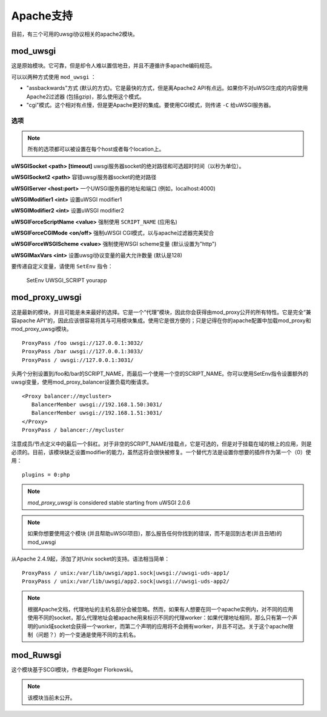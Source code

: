 Apache支持
===============

目前，有三个可用的uwsgi协议相关的apache2模块。

mod_uwsgi
---------------

这是原始模块。它可靠，但是却令人难以置信地丑，并且不遵循许多apache编码规范。

可以以两种方式使用 ``mod_uwsgi`` ：

* "assbackwards"方式 (默认的方式)。它是最快的方式，但是离Apache2 API有点远。如果你不对uWSGI生成的内容使用Apache2过滤器 (包括gzip)，那么使用这个模式。
* "cgi"模式。这个相对有点慢，但是更Apache更好的集成。要使用CGI模式，则传递 ``-C`` 给uWSGI服务器。

选项
^^^^^^^

.. note::
   
   所有的选项都可以被设置在每个host或者每个location上。


**uWSGISocket <path> [timeout]**   uwsgi服务器socket的绝对路径和可选超时时间（以秒为单位）。

**uWSGISocket2 <path>**            容错uwsgi服务器socket的绝对路径

**uWSGIServer <host:port>**        一个UWSGI服务器的地址和端口 (例如，localhost:4000)

**uWSGIModifier1 <int>**           设置uWSGI modifier1  

**uWSGIModifier2 <int>**           设置uWSGI modifier2

**uWSGIForceScriptName <value>**   强制使用 ``SCRIPT_NAME`` (应用名)

**uWSGIForceCGIMode <on/off>**     强制uWSGI CGI模式，以与apache过滤器完美契合

**uWSGIForceWSGIScheme <value>**   强制使用WSGI scheme变量 (默认设置为"http")

**uWSGIMaxVars  <int>**            设置uwsgi协议变量的最大允许数量 (默认是128)


要传递自定义变量，请使用 ``SetEnv`` 指令：

..
  
  SetEnv UWSGI_SCRIPT yourapp


mod_proxy_uwsgi
---------------


这是最新的模块，并且可能是未来最好的选择。它是一个“代理”模块，因此你会获得由mod_proxy公开的所有特性。它是完全“兼容apache API”的，因此应该很容易将其与可用模块集成。使用它是很方便的；只是记得在你的apache配置中加载mod_proxy和
mod_proxy_uwsgi模块。

.. parsed-literal::

   ProxyPass /foo uwsgi://127.0.0.1:3032/
   ProxyPass /bar uwsgi://127.0.0.1:3033/
   ProxyPass / uwsgi://127.0.0.1:3031/

头两个分别设置到/foo和/bar的SCRIPT_NAME，而最后一个使用一个空的SCRIPT_NAME。你可以使用SetEnv指令设置额外的uwsgi变量，使用mod_proxy_balancer设置负载均衡请求。

.. parsed-literal::

   <Proxy balancer://mycluster>
      BalancerMember uwsgi://192.168.1.50:3031/
      BalancerMember uwsgi://192.168.1.51:3031/
   </Proxy>
   ProxyPass / balancer://mycluster

注意成员/节点定义中的最后一个斜杠。对于非空的SCRIPT_NAME/挂载点，它是可选的，但是对于挂载在域的根上的应用，则是必须的。目前，该模块缺乏设置modifier的能力，虽然这将会很快被修复。一个替代方法是设置你想要的插件作为第一个（0）使用：

.. parsed-literal::

   plugins = 0:php

.. note::

   `mod_proxy_uwsgi` is considered stable starting from uWSGI 2.0.6

.. note::

  如果你想要使用这个模块 (并且帮助uWSGI项目)，那么报告任何你找到的错误，而不是回到古老(并且丑陋)的mod_uwsgi
  
从Apache 2.4.9起，添加了对Unix socket的支持。语法相当简单：

.. parsed-literal::

  ProxyPass / unix:/var/lib/uwsgi/app1.sock|uwsgi://uwsgi-uds-app1/
  ProxyPass / unix:/var/lib/uwsgi/app2.sock|uwsgi://uwsgi-uds-app2/

.. note::

  根据Apache文档，代理地址的主机名部分会被忽略。然而，如果有人想要在同一个apache实例内，对不同的应用使用不同的socket，那么代理地址会被apache用来标识不同的代理worker：如果代理地址相同，那么只有第一个声明的unix域socket会获得一个worker，而第二个声明的应用将不会拥有worker，并且不可达。关于这个apache限制（问题？）的一个变通是使用不同的主机名。

mod_Ruwsgi
----------

这个模块基于SCGI模块，作者是Roger Florkowski。

.. note::

  该模块当前未公开。
